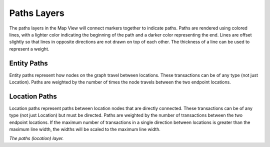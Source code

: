 Paths Layers
------------

The paths layers in the Map View will connect markers together to indicate paths. Paths are rendered using colored lines, with a lighter color indicating the beginning of the path and a darker color representing the end. Lines are offset slightly so that lines in opposite directions are not drawn on top of each other. The thickness of a line can be used to represent a weight.

Entity Paths
````````````

Entity paths represent how nodes on the graph travel between locations. These transactions can be of any type (not just Location). Paths are weighted by the number of times the node travels between the two endpoint locations.

Location Paths
``````````````

Location paths represent paths between location nodes that are directly connected. These transactions can be of any type (not just Location) but must be directed. Paths are weighted by the number of transactions between the two endpoint locations. If the maximum number of transactions in a single direction between locations is greater than the maximum line width, the widths will be scaled to the maximum line width.

|resources-mapview-layers-paths.png| *The paths (location) layer.*

.. |resources-mapview-layers-paths.png| image:: resources-mapview-layers-paths.png


.. help-id: au.gov.asd.tac.constellation.views.mapview.layers.AbstractPathsLayer
